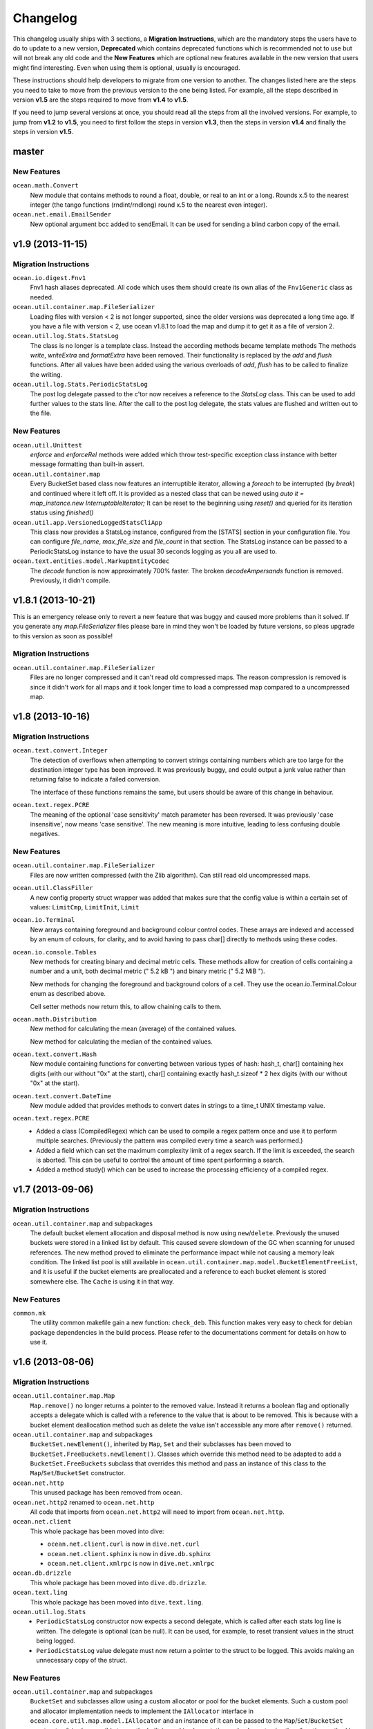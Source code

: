 Changelog
=========

This changelog usually ships with 3 sections, a **Migration Instructions**,
which are the mandatory steps the users have to do to update to a new version,
**Deprecated** which contains deprecated functions which is recommended not to
use but will not break any old code and the **New Features** which are optional
new features available in the new version that users might find interesting.
Even when using them is optional, usually is encouraged.

These instructions should help developers to migrate from one version to
another. The changes listed here are the steps you need to take to move from
the previous version to the one being listed. For example, all the steps
described in version **v1.5** are the steps required to move from **v1.4** to
**v1.5**.

If you need to jump several versions at once, you should read all the steps
from all the involved versions. For example, to jump from **v1.2** to **v1.5**,
you need to first follow the steps in version **v1.3**, then the steps in
version **v1.4** and finally the steps in version **v1.5**.

master
------

New Features
^^^^^^^^^^^^

``ocean.math.Convert``
  New module that contains methods to round a float, double, or real to an int
  or a long. Rounds x.5 to the nearest integer (the tango functions
  (rndint/rndlong) round x.5 to the nearest even integer).

``ocean.net.email.EmailSender``
  New optional argument bcc added to sendEmail. It can be used for sending
  a blind carbon copy of the email.


v1.9 (2013-11-15)
-----------------

Migration Instructions
^^^^^^^^^^^^^^^^^^^^^^

``ocean.io.digest.Fnv1``
  Fnv1 hash aliases deprecated. All code which uses them should create its own
  alias of the ``Fnv1Generic`` class as needed.

``ocean.util.container.map.FileSerializer``
  Loading files with version < 2 is not longer supported, since the older
  versions was deprecated a long time ago. If you have a file with
  version < 2, use ocean v1.8.1 to load the map and dump it to get it as
  a file of version 2.

``ocean.util.log.Stats.StatsLog``
  The class is no longer is a template class. Instead the according methods
  became template methods
  The methods `write`, `writeExtra` and `formatExtra` have been removed. Their
  functionality is replaced by the `add` and `flush` functions. After all values
  have been added using the various overloads of `add`, `flush` has to be called
  to finalize the writing.

``ocean.util.log.Stats.PeriodicStatsLog``
  The post log delegate passed to the c'tor now receives a reference to the
  `StatsLog` class. This can be used to add further values to the stats line.
  After the call to the post log delegate, the stats values are flushed and
  written out to the file.

New Features
^^^^^^^^^^^^

``ocean.util.Unittest``
  `enforce` and `enforceRel` methods were added which throw test-specific
  exception class instance with better message formatting than built-in assert.

``ocean.util.container.map``
  Every BucketSet based class now features an interruptible iterator, allowing a
  `foreach` to be interrupted (by `break`) and continued where it left off. It is
  provided as a nested class that can be newed using
  `auto it = map_instance.new InterruptableIterator;`
  It can be reset to the beginning using `reset()` and queried for its iteration
  status using `finished()`

``ocean.util.app.VersionedLoggedStatsCliApp``
  This class now provides a StatsLog instance, configured from the [STATS]
  section in your configuration file. You can configure `file_name`,
  `max_file_size` and `file_count` in that section.
  The StatsLog instance can be passed to a PeriodicStatsLog instance to have the
  usual 30 seconds logging as you all are used to.

``ocean.text.entities.model.MarkupEntityCodec``
  The `decode` function is now approximately 700% faster.
  The broken `decodeAmpersands` function is removed. Previously, it didn't compile.

v1.8.1 (2013-10-21)
-------------------

This is an emergency release only to revert a new feature that was buggy and
caused more problems than it solved. If you generate any `map.FileSerializer` files please bare in mind they won't be loaded by future versions, so pleas upgrade to this version as soon as possible!

Migration Instructions
^^^^^^^^^^^^^^^^^^^^^^

``ocean.util.container.map.FileSerializer``
  Files are no longer compressed and it can't read old compressed maps.
  The reason compression is removed is since it didn't work for all maps
  and it took longer time to load a compressed map compared to a
  uncompressed map.


v1.8 (2013-10-16)
-----------------

Migration Instructions
^^^^^^^^^^^^^^^^^^^^^^

``ocean.text.convert.Integer``
  The detection of overflows when attempting to convert strings containing
  numbers which are too large for the destination integer type has been
  improved. It was previously buggy, and could output a junk value rather than
  returning false to indicate a failed conversion.

  The interface of these functions remains the same, but users should be aware
  of this change in behaviour.

``ocean.text.regex.PCRE``
  The meaning of the optional 'case sensitivity' match parameter has been
  reversed. It was previously 'case insensitive', now means 'case sensitive'.
  The new meaning is more intuitive, leading to less confusing double negatives.

New Features
^^^^^^^^^^^^

``ocean.util.container.map.FileSerializer``
  Files are now written compressed (with the Zlib algorithm). Can still read old
  uncompressed maps.

``ocean.util.ClassFiller``
  A new config property struct wrapper was added that makes sure that the config
  value is within a certain set of values:
  ``LimitCmp``, ``LimitInit``, ``Limit``

``ocean.io.Terminal``
  New arrays containing foreground and background colour control codes.
  These arrays are indexed and accessed by an enum of colours, for clarity,
  and to avoid having to pass char[] directly to methods using these codes.

``ocean.io.console.Tables``
  New methods for creating binary and decimal metric cells.
  These methods allow for creation of cells containing a number and a unit,
  both decimal metric (" 5.2 kB ") and binary metric (" 5.2 MiB ").

  New methods for changing the foreground and background colors of a cell.
  They use the ocean.io.Terminal.Colour enum as described above.

  Cell setter methods now return this, to allow chaining calls to them.

``ocean.math.Distribution``
  New method for calculating the mean (average) of the contained values.

  New method for calculating the median of the contained values.

``ocean.text.convert.Hash``
  New module containing functions for converting between various types of hash:
  hash_t, char[] containing hex digits (with our without "0x" at the start),
  char[] containing exactly hash_t.sizeof * 2 hex digits (with our without "0x"
  at the start).

``ocean.text.convert.DateTime``
  New module added that provides methods to convert dates in strings to a
  time_t UNIX timestamp value.

``ocean.text.regex.PCRE``
  * Added a class (CompiledRegex) which can be used to compile a regex pattern
    once and use it to perform multiple searches. (Previously the pattern was
    compiled every time a search was performed.)
  * Added a field which can set the maximum complexity limit of a regex search.
    If the limit is exceeded, the search is aborted. This can be useful to
    control the amount of time spent performing a search.
  * Added a method study() which can be used to increase the processing
    efficiency of a compiled regex.

v1.7 (2013-09-06)
-----------------

Migration Instructions
^^^^^^^^^^^^^^^^^^^^^^

``ocean.util.container.map`` and subpackages
  The default bucket element allocation and disposal method is now using
  ``new``/``delete``.
  Previously the unused buckets were stored in a linked list by default. This
  caused severe slowdown of the GC when scanning for unused references. The new
  method proved to eliminate the performance impact while not causing a memory
  leak condition.
  The linked list pool is still available in
  ``ocean.util.container.map.model.BucketElementFreeList``, and it is useful if
  the bucket elements are preallocated and a reference to each bucket element is
  stored somewhere else. The ``Cache`` is using it in that way.

New Features
^^^^^^^^^^^^

``common.mk``
  The utility common makefile gain a new function: ``check_deb``. This function
  makes very easy to check for debian package dependencies in the build
  process. Please refer to the documentations comment for details on how to use
  it.


v1.6 (2013-08-06)
-----------------

Migration Instructions
^^^^^^^^^^^^^^^^^^^^^^

``ocean.util.container.map.Map``
  ``Map.remove()`` no longer returns a pointer to the removed value. Instead it
  returns a boolean flag and optionally accepts a delegate which is called with
  a reference to the value that is about to be removed. This is because with a
  bucket element deallocation method such as delete the value isn't accessible
  any more after ``remove()`` returned.

``ocean.util.container.map`` and subpackages
  ``BucketSet.newElement()``, inherited by ``Map``, ``Set`` and their subclasses
  has been moved to ``BucketSet.FreeBuckets.newElement()``. Classes which
  override this method need to be adapted to add a ``BucketSet.FreeBuckets``
  subclass that overrides this method and pass an instance of this class to the
  ``Map``/``Set``/``BucketSet`` constructor.

``ocean.net.http``
  This unused package has been removed from ocean.

``ocean.net.http2`` renamed to ``ocean.net.http``
  All code that imports from ``ocean.net.http2`` will need to import from
  ``ocean.net.http``.

``ocean.net.client``
  This whole package has been moved into dive:

  * ``ocean.net.client.curl`` is now in ``dive.net.curl``
  * ``ocean.net.client.sphinx`` is now in ``dive.db.sphinx``
  * ``ocean.net.client.xmlrpc`` is now in ``dive.net.xmlrpc``

``ocean.db.drizzle``
  This whole package has been moved into ``dive.db.drizzle``.

``ocean.text.ling``
  This whole package has been moved into ``dive.text.ling``.

``ocean.util.log.Stats``
  * ``PeriodicStatsLog`` constructor now expects a second delegate, which is
    called after each stats log line is written. The delegate is optional (can
    be null). It can be used, for example, to reset transient values in the
    struct being logged.
  * ``PeriodicStatsLog`` value delegate must now return a pointer to the struct
    to be logged. This avoids making an unnecessary copy of the struct.

New Features
^^^^^^^^^^^^

``ocean.util.container.map`` and subpackages
  ``BucketSet`` and subclasses allow using a custom allocator or pool for the
  bucket elements. Such a custom pool and allocator implementation needs to
  implement the ``IAllocator`` interface in
  ``ocean.core.util.map.model.IAllocator`` and an instance of it can be passed
  to the ``Map``/``Set``/``BucketSet`` constructor. It is also possible to use
  the built-in pool implementation and only customise the allocation method by
  deriving from ``BucketSet.FreeBuckets`` and overriding ``newElement()``.

``ocean.io.console.AppStatus``
  The protected printExtraVersionInformation() can be overridden by derived
  classes in order to display additional information in the app status display,
  after the standard version info line has been printed.

``ocean.sys.socket.model.IAddressIPSocketInfo``
  The new informational (non-destructive) interface ``IAddressIPSocketInfo``,
  which is implemented by ``AddressIPSocket``, allows user code to pass around
  safe instances of ``AddressIPSocket`` to places which shouldn't have access to
  its "mutator" methods.

``ocean.io.select.model.IConnectionHandlerInfo``
  The new informational (non-destructive) interface ``IConnectionHandlerInfo``,
  which is implemented by ``IConnectionHandler``, allows user code to pass
  around safe instances of ``IConnectionHandler`` to places which shouldn't have
  access to its "mutator" methods. Specifically, a method which returns an
  informational interface to the connection handler's socket
  (``IAddressIPSocketInfo``) is added.

``ocean.io.select.model.ISelectClientInfo``
  The new informational (non-destructive) interface ``ISelectClientInfo``,
  which is implemented by ``ISelectClient``, allows user code to pass around
  safe instances of ``SelectClient`` to places which shouldn't have access to
  its "mutator" methods.

``ocean.io.select.model.ISelectListenerPoolInfo``
  The new informational (non-destructive) interface ``ISelectListenerPoolInfo``,
  which is implemented by ``SelectListenerPool`` (the pool of connections
  handled by a ``SelectListener``), adds foreach iterators over informational
  interfaces (``IConnectionHandlerInfo``) to the connections in the pool.

``ocean.io.select.SelectListener``
  The ``poolInfo()`` method now returns an ``ISelectListenerPoolInfo``
  interface, allowing iteration over the pool of active connections.

``ocean.io.select.fiber.SelectFiber``
  Now contains a method ``registered_client()`` which returns an informational
  interface (``ISelectClientInfo``) to the select client which is currently
  registered for the fiber.

``common.mk``
  The utility common makefile gained a couple of new functions:
  ``path_to_module`` and ``invoke_xfbuild``. The former converts from
  ``package/module.d`` to ``package.module`` and the later is a wrapper to call
  ``xfbuild`` to make a full build and making other assumptions. See the
  documentation comments for details.


v1.5 (2013-07-04)
-----------------

New Features
^^^^^^^^^^^^
``ocean.text.json.JsonExtractor``
  Add a ``strict`` flag to JsonExtractor which is a public field that can be
  changed at any time. When JSON Object has just been parsed and ``strict`` is
  set to ``true``, JsonExtractor verifies that all defined fields where found in
  JSON source and throws Exception otherwise.

``ocean.io.FilePath``
  This is a new module extending ``tango.io.FilePath`` to add extended
  functionality. Right now it only adds the ``link()`` method, which creates
  a hard link (see ``link(2)`` manpage for details).


v1.4 (2013-06-18)
-----------------

New Features
^^^^^^^^^^^^

``ocean.db.drizzle.RecordParser``
  Add a try/catch when parsing results from a char array to the relevant field
  of the result struct in the ``setField`` method. If an exception is caught
  set the field of the result struct to the init value of that field. The
  constructor can also optionally take an error notifier which is called when
  an exception is caught. These changes do not require changes to application
  code.

``ocean.io.select.EpollSelectDispatcher``
  ``EpollSelectDispatcher`` now also implements the interface
  ``IEpollSelectDispatcherInfo`` (``ocean.io.select.model.IEpollSelectDispatcherInfo``),
  which contains methods to provide information about the state of the select
  dispatcher. This interface allows the separation of purely informational
  access to the select dispatcher from "destructive" use of it (i.e. methods
  which can actually modify its state). Currently only a single method
  (``num_registered()``) exists in the interface by default, but additional
  methods (``selects()`` and ``timeouts()``) can be added by compiling with
  version = EpollCounters.

v1.3 (2013-05-29)
-----------------

Migration Instructions
^^^^^^^^^^^^^^^^^^^^^^

``ocean.crypt.HMAC``
  The ``init()``, ``digest()`` and ``hexDigest()`` methods now take a
  ``ref ubyte[]`` buffer, whose length is set as required to avoid a memory
  allocation in the ``binaryDigest()`` method in
  ``tango.util.digest.MerkleDamgard``. Previously the provided buffer would not
  be used (and a new buffer allocated) if it was too short -- and the required
  length was not noted anywhere!

  Note that as the only change to the interface of the class is the addition of
  ``ref`` to the buffer arguments, this change will not cause compilation
  errors in application code. Therefore you need to really check where your code
  is using this module. (Simply passing a persistent buffer to the methods is
  enough -- there's no need to set its length beforehand.)

``ocean.d.ebtree.model.IEBtree`` and all derived ``EBTree*`` classes
  The ``minimize()`` method has been removed. This is because the pool of ebtree
  nodes now allows implementing a custom allocation method by deriving from the
  ``NodePool`` class and some allocation methods do not support minimizing the
  pool size. An example (and actual the reason why this was changed) is to
  preallocate all nodes in a contiguous buffer if the maximum number of nodes in
  the tree is known in advance; this is now done in the ``Cache``.

New Features
^^^^^^^^^^^^

``ocean.net.client.curl.process.CurlProcessMulti``
  Timeouts for slow downloads can now be specified with ``speedTimeout()``.

v1.2 (2013-05-15)
-----------------

New Features
^^^^^^^^^^^^

``ocean.io.serialize.StructLoader``
  The new ``StructLoader.loadExtend()`` method simplifies deserialization of
  data of a struct with branched arrays. It automatically sets the length of the
  given input buffer as required to store the branched array instances.
  Note that the benefit of ``StructLoader.loadExtend()`` over
  ``StructLoader.load()`` is only significant for structs with branched arrays.

``ocean.net.client.curl.process.CurlProcessMulti``
  The user agent string can now be specified with
  ``userAgent()``.

``ocean.net.http.Url``
  The handling of 2-digit percent-encoding in URLs was completely wrong.
  It now follows the spec for UTF8 percent-encoding.
  Unfortunately the front-end was relying on the wrong behaviour, so ocean
  remains backwards compatible with it.
  See bug 93 for details.

Migration Instructions
^^^^^^^^^^^^^^^^^^^^^^

``ocean.core.Exception``
  The Exception classes which were previously declared in this module have been
  moved into the modules of the associated classes. For example
  ``ArrayMapException`` now lives in ``ocean.core.ArrayMap``.

``ocean.net.client.curl.CurlProcessMulti``
  The ``max_redirects()`` method is renamed as ``maxRedirects``

``ocean.text.util.StringC``
  The ``StringC.toCstring()`` methods take their string parameter now  as a
  ``ref char[]`` instead of just ``char[]``. The methods might modify the string
  by appending a null terminating character to its end.

v1.1 (2013-04-09)
-----------------

Migration Instructions
^^^^^^^^^^^^^^^^^^^^^^

``ocean.io.serialize.StructDumper``
  This class is no longer a template, the ``opCall()`` and ``dump()`` methods
  are templates instead. This way you can reuse a single instance of this
  class to dump all kinds of different objects.

  To upgrade you have to remove the template parameter when instantiating the
  class (or referencing the type). Normally the call site for the now templated
  methods don't need to be updated if the template parameter can be correctly
  inferred.

  Note that the new ``BufferedStructDumper`` is the direct equivalent of the old
  ``StructDumper``. The new ``StructDumper`` is a simplified version without an
  internal buffer.

``ocean.net.client.curl.CurlProcessMulti``
  The ``header_only()`` method is replaced by ``header(bool include_body)``. If
  the include_body is set, the header and the message body will be downloaded,
  otherwise only the header.

``ocean.util.config.ConfigParser``
  The ``#`` character will from now on be interpreted as a comment. In debug
  mode a warning will be outputted (though I assume this will be removed in later
  versions)

  To upgrade make sure that you are not using that character in a multiline
  variable. You might did exactly that accidently already, so some configuration
  values that were previously wrong might work now and can cause a changed
  behavior.

Deprecated
^^^^^^^^^^

``ocean.net.client.curl.CurlProcessMulti``
  The names of two methods in the structs returned by the request methods of
  ``CurlProcessMulti`` have changed, as follows:

  ==================== ===================
  Old name             New name
  ==================== ===================
  ``ssl_insecure``     ``sslInsecure``
  ``follow_redirects`` ``followRedirects``
  ==================== ===================

New Features
^^^^^^^^^^^^

``ocean.net.client.curl.process.CurlProcessMulti``
  The maximum number of redirections to follow can now be specified with
  ``max_redirects()``.

``ocean.core.MessageFiber``
  A new debug switch 'MessageFiberDump' was added. It enables a function called 'dumpFibers' which
  can be called from gdb using 'call dumpFibers()'. The performance impact should be relatively low.
  It will output a list on STDERR listing all fibers and some informations about their state.

  Example output::

    Superman: State: HOLD; Token:  DrizzleData; LastSuspend: 1364929515 (3s ago); Addr: 7ff6cad40800; Suspender: ocean.db.drizzle.Connection.Connection
      Tomsen: State: TERM; Token: GroupRequest; LastSuspend: 1364929361 (157s ago); Addr: 7ff6c9ec8f00; Suspender: core.input.TrackingLoglineSource.FiberGroupRetry!(GetRange).FiberGroupRetry
      Marine: State: TERM; Token:     io_ready; LastSuspend: 1364929357 (161s ago); Addr: 7ff6c9eef100; Suspender: swarm.core.protocol.FiberSelectReader.FiberSelectReader
      Robert: State: TERM; Token:     io_ready; LastSuspend: 1364929357 (161s ago); Addr: 7ff6c9f94a00; Suspender: swarm.core.protocol.FiberSelectReader.FiberSelectReader
      Batman: State: HOLD; Token:     io_ready; LastSuspend: 1364929357 (161s ago); Addr: 7ff6c9f94300; Suspender: swarm.core.protocol.FiberSelectReader.FiberSelectReader
       David: State: TERM; Token:  event_fired; LastSuspend: 1364929357 (161s ago); Addr: 7ff6c9fc7c00; Suspender: ocean.io.select.event.FiberSelectEvent.FiberSelectEvent
       Gavin: State: HOLD; Token:     io_ready; LastSuspend: 1364929357 (161s ago); Addr: 7ff6c9fc7500; Suspender: swarm.core.protocol.FiberSelectReader.FiberSelectReader
       Gavin: State: HOLD; Token:  DrizzleData; LastSuspend: 1364929515 (3s ago); Addr: 7ff6cad40600; Suspender: ocean.db.drizzle.Connection.Connection


v1.0 (2013-03-12)
-----------------

* First stable branch
